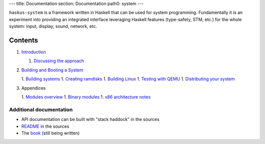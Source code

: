 ---
title: Documentation
section: Documentation
path0: system
---

``haskus-system`` is a framework written in Haskell that can be used for system
programming. Fundamentally it is an experiment into providing an integrated
interface leveraging Haskell features (type-safety, STM, etc.) for the whole
system: input, display, sound, network, etc.

Contents
--------

1. `Introduction </system/manual/intro>`_

   1. `Discussing the approach </system/manual/approach>`_

#. `Building and Booting a System </system/manual/booting>`_

   1. `Building systems </system/manual/booting/building>`_
   1. `Creating ramdisks </system/manual/booting/ramdisk>`_
   1. `Building Linux </system/manual/booting/linux>`_
   1. `Testing with QEMU </system/manual/booting/QEMU>`_
   1. `Distributing your system </system/manual/booting/distributing>`_

#. Appendices

   1. `Modules overview </system/manual/modules_overview>`_
   1. `Binary modules </system/manual/binary>`_
   1. `x86 architecture notes </system/manual/x86>`_




Additional documentation
========================

* API documentation can be built with "stack haddock" in the sources
* README_ in the sources
* The book_ (still being written)

.. _README: https://github.com/haskus/haskus-system/blob/master/README.md
.. _book: /books

